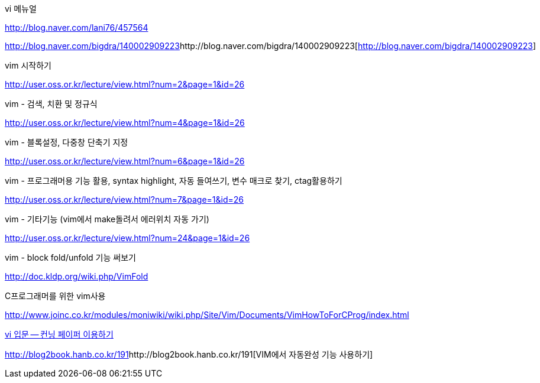 vi 메뉴얼

http://blog.naver.com/lani76/457564[http://blog.naver.com/lani76/457564]

http://blog.naver.com/bigdra/140002909223[]http://blog.naver.com/bigdra/140002909223[http://blog.naver.com/bigdra/140002909223]

vim 시작하기

http://user.oss.or.kr/lecture/view.html?num=2&page=1&id=26[http://user.oss.or.kr/lecture/view.html?num=2&page=1&id=26]

vim - 검색, 치환 및 정규식

http://user.oss.or.kr/lecture/view.html?num=4&page=1&id=26[http://user.oss.or.kr/lecture/view.html?num=4&page=1&id=26]

vim - 블록설정, 다중창 단축기 지정

http://user.oss.or.kr/lecture/view.html?num=6&page=1&id=26[http://user.oss.or.kr/lecture/view.html?num=6&page=1&id=26]

vim - 프로그래머용 기능 활용, syntax highlight, 자동 들여쓰기, 변수 매크로 찾기, ctag활용하기

http://user.oss.or.kr/lecture/view.html?num=7&page=1&id=26[http://user.oss.or.kr/lecture/view.html?num=7&page=1&id=26]

vim - 기타기능 (vim에서 make돌려서 에러위치 자동 가기)

http://user.oss.or.kr/lecture/view.html?num=24&page=1&id=26[http://user.oss.or.kr/lecture/view.html?num=24&page=1&id=26]

vim - block fold/unfold 기능 써보기

http://doc.kldp.org/wiki.php/VimFold[http://doc.kldp.org/wiki.php/VimFold]

C프로그래머를 위한 vim사용

http://www.joinc.co.kr/modules/moniwiki/wiki.php/Site/Vim/Documents/VimHowToForCProg/index.html[http://www.joinc.co.kr/modules/moniwiki/wiki.php/Site/Vim/Documents/VimHowToForCProg/index.html]

http://www.ibm.com/developerworks/kr/library/tutorial/l-vi/?S_TACT=105AGX55&amp;S_CMP=EDU[vi 입문 -- 컨닝 페이퍼 이용하기]


http://blog2book.hanb.co.kr/191[]http://blog2book.hanb.co.kr/191[VIM에서 자동완성 기능 사용하기]
